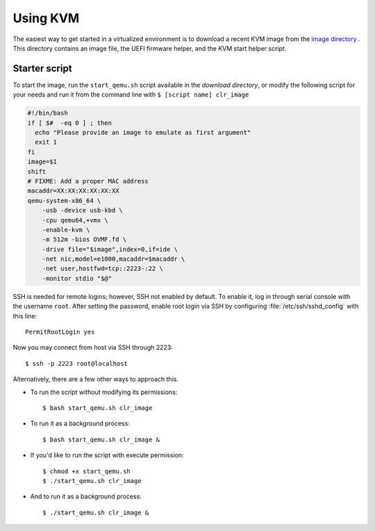 .. _vm-kvm:

Using KVM
#########

The easiest way to get started in a virtualized environment is to download
a recent KVM image from the `image directory`_ . This directory contains an
image file, the UEFI firmware helper, and the KVM start helper script.


Starter script
==============

To start the image, run the ``start_qemu.sh`` script available in the
`download directory`, or modify the following script for your needs and run it
from the command line with ``$ [script name] clr_image``

.. code-block:: bash

    #!/bin/bash
    if [ $#  -eq 0 ] ; then
      echo "Please provide an image to emulate as first argument"
      exit 1
    fi
    image=$1
    shift
    # FIXME: Add a proper MAC address
    macaddr=XX:XX:XX:XX:XX:XX
    qemu-system-x86_64 \
        -usb -device usb-kbd \
        -cpu qemu64,+vmx \
        -enable-kvm \
        -m 512m -bios OVMF.fd \
        -drive file="$image",index=0,if=ide \
        -net nic,model=e1000,macaddr=$macaddr \
        -net user,hostfwd=tcp::2223-:22 \
        -monitor stdio "$@"


SSH is needed for remote logins; however, SSH not enabled by default. To enable
it, log in through serial console with the username ``root``. After setting the
password, enable root login via SSH by configuring :file:`/etc/ssh/sshd_config`
with this line::

    PermitRootLogin yes

Now you may connect from host via SSH through 2223::

    $ ssh -p 2223 root@localhost

Alternatively, there are a few other ways to approach this.

*  To run the script without modifying its permissions::

   $ bash start_qemu.sh clr_image

*  To run it as a background process::

   $ bash start_qemu.sh clr_image &

*  If you'd like to run the script with execute permission::

   $ chmod +x start_qemu.sh
   $ ./start_qemu.sh clr_image

*  And to run it as a background process::

   $ ./start_qemu.sh clr_image &


.. _download directory: http://download.clearlinux.org/image/start_qemu.sh
.. _image directory: http://download.clearlinux.org/image/